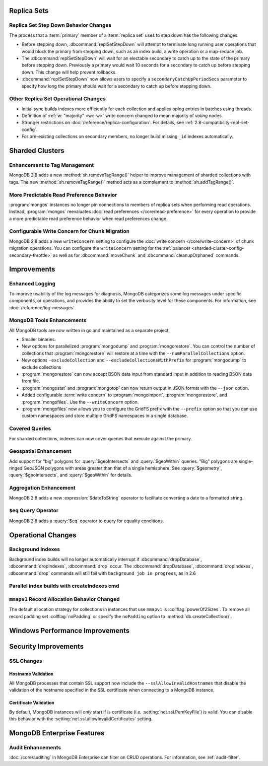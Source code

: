 .. _2.8-replica-sets:

Replica Sets
------------

Replica Set Step Down Behavior Changes
~~~~~~~~~~~~~~~~~~~~~~~~~~~~~~~~~~~~~~

The process that a :term:`primary` member of a :term:`replica set`
uses to step down has the following changes:

- Before stepping down, :dbcommand:`replSetStepDown` will attempt to
  terminate long running user operations that would block the primary
  from stepping down, such as an index build, a write operation or a
  map-reduce job.

- The :dbcommand:`replSetStepDown` will wait for an electable
  secondary to catch up to the state of the primary before stepping
  down. Previously a primary would wait 10 seconds for a secondary to
  catch up before stepping down. This change will help prevent
  rollbacks.

- :dbcommand:`replSetStepDown` now allows users to specify a
  ``secondaryCatchUpPeriodSecs`` parameter to specify how long the
  primary should wait for a secondary to catch up before stepping
  down.

Other Replica Set Operational Changes
~~~~~~~~~~~~~~~~~~~~~~~~~~~~~~~~~~~~~

- Initial sync builds indexes more efficiently for each collection and
  applies oplog entries in batches using threads.

- Definition of :ref:`w: "majority" <wc-w>` write concern changed to
  mean majority of *voting* nodes.

- Stronger restrictions on :doc:`/reference/replica-configuration`. For
  details, see :ref:`2.8-compatibility-repl-set-config`.

- For pre-existing collections on secondary members, no longer build
  missing ``_id`` indexes automatically.

.. _2.8-sharded-clusters:

Sharded Clusters
----------------

Enhancement to Tag Management
~~~~~~~~~~~~~~~~~~~~~~~~~~~~~

MongoDB 2.8 adds a new :method:`sh.removeTagRange()` helper to improve
management of sharded collections with tags. The new
:method:`sh.removeTagRange()` method acts as a complement to
:method:`sh.addTagRange()`.

More Predictable Read Preference Behavior
~~~~~~~~~~~~~~~~~~~~~~~~~~~~~~~~~~~~~~~~~

:program:`mongos` instances no longer pin connections to members of
replica sets when performing read operations. Instead,
:program:`mongos` reevaluates :doc:`read preferences
</core/read-preference>` for every operation to provide a more
predictable read preference behavior when read preferences change.

Configurable Write Concern for Chunk Migration
~~~~~~~~~~~~~~~~~~~~~~~~~~~~~~~~~~~~~~~~~~~~~~

MongoDB 2.8 adds a new ``writeConcern`` setting to configure the
:doc:`write concern </core/write-concern>` of chunk migration
operations. You can configure the ``writeConcern`` setting for the
:ref:`balancer <sharded-cluster-config-secondary-throttle>` as well as
for :dbcommand:`moveChunk` and :dbcommand:`cleanupOrphaned` commands.

Improvements
------------

.. _2.8-logging-improvements:

Enhanced Logging
~~~~~~~~~~~~~~~~

To improve usability of the log messages for diagnosis, MongoDB
categorizes some log messages under specific components, or operations,
and provides the ability to set the verbosity level for these
components. For information, see :doc:`/reference/log-messages`.

.. _2.8-tools-enhancements:

MongoDB Tools Enhancements
~~~~~~~~~~~~~~~~~~~~~~~~~~

All MongoDB tools are now written in go and maintained as a separate
project.

- Smaller binaries.

- New options for parallelized :program:`mongodump` and
  :program:`mongorestore`. You can control the number of collections
  that :program:`mongorestore` will restore at a time with the
  ``--numParallelCollections`` option.

- New options ``-excludeCollection`` and
  ``--excludeCollectionsWithPrefix`` for :program:`mongodump` to
  exclude collections

- :program:`mongorestore` can now accept BSON data input from standard
  input in addition to reading BSON data from file.

- :program:`mongostat` and :program:`mongotop` can now return output
  in JSON format with the ``--json`` option.

- Added configurable :term:`write concern` to :program:`mongoimport`,
  :program:`mongorestore`, and :program:`mongofiles`. Use the
  ``--writeConcern`` option.

- :program:`mongofiles` now allows you to configure the GridFS prefix
  with the ``--prefix`` option so that you can use custom namespaces
  and store multiple GridFS namespaces in a single database.

Covered Queries
~~~~~~~~~~~~~~~

For sharded collections, indexes can now cover queries that execute
against the primary.

Geospatial Enhancement
~~~~~~~~~~~~~~~~~~~~~~

Add support for "big" polygons for :query:`$geoIntersects` and
:query:`$geoWithin` queries. "Big" polygons are single-ringed GeoJSON
polygons with areas greater than that of a single hemisphere. See
:query:`$geometry`, :query:`$geoIntersects`, and :query:`$geoWithin`
for details.

.. seealso:: :ref:`2.8-geo-near-compatibility`

Aggregation Enhancement
~~~~~~~~~~~~~~~~~~~~~~~

MongoDB 2.8 adds a new :expression:`$dateToString` operator to
facilitate converting a date to a formatted string.

``$eq`` Query Operator
~~~~~~~~~~~~~~~~~~~~~~

MongoDB 2.8 adds a :query:`$eq` operator to query for equality
conditions.

Operational Changes
-------------------

Background Indexes
~~~~~~~~~~~~~~~~~~

Background index builds will no longer automatically interrupt if
:dbcommand:`dropDatabase`, :dbcommand:`dropIndexes`, :dbcommand:`drop`
occur. The :dbcommand:`dropDatabase`, :dbcommand:`dropIndexes`,
:dbcommand:`drop` commands will still fail with ``background job in
progress``, as in 2.6

Parallel index builds with createIndexes cmd
~~~~~~~~~~~~~~~~~~~~~~~~~~~~~~~~~~~~~~~~~~~~

.. _2.8-mmapv1-padding:

``mmapv1`` Record Allocation Behavior Changed
~~~~~~~~~~~~~~~~~~~~~~~~~~~~~~~~~~~~~~~~~~~~~

The default allocation strategy for collections in instances that use
``mmapv1`` is :collflag:`powerOf2Sizes`. To remove all record padding
set :collflag:`noPadding` or specify the ``noPadding`` option to
:method:`db.createCollection()`.

Windows Performance Improvements
--------------------------------

Security Improvements
---------------------

SSL Changes
~~~~~~~~~~~

Hostname Validation
```````````````````

All MongoDB processes that contain SSL support now include the
``--sslAllowInvalidHostnames`` that disable the validation of the
hostname specified in the SSL certificate when connecting to a
MongoDB instance.

Certificate Validation
``````````````````````

By default, MongoDB instances will *only* start if is certificate
(i.e. :setting:`net.ssl.PemKeyFile`) is valid. You can disable this
behavior with the :setting:`net.ssl.allowInvalidCertificates` setting.

MongoDB Enterprise Features
---------------------------

Audit Enhancements
~~~~~~~~~~~~~~~~~~

:doc:`/core/auditing` in MongoDB Enterprise can filter on CRUD
operations. For information, see :ref:`audit-filter`.

